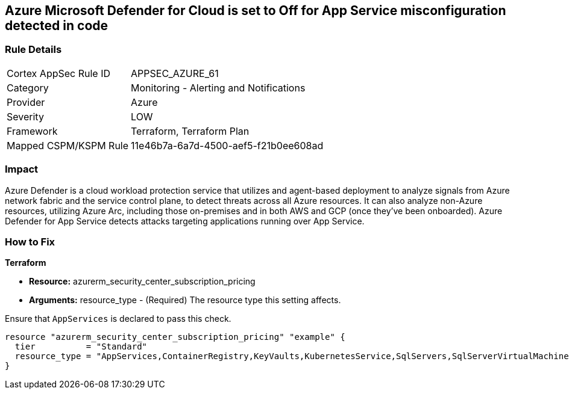 == Azure Microsoft Defender for Cloud is set to Off for App Service misconfiguration detected in code


=== Rule Details

[cols="1,2"]
|===
|Cortex AppSec Rule ID |APPSEC_AZURE_61
|Category |Monitoring - Alerting and Notifications
|Provider |Azure
|Severity |LOW
|Framework |Terraform, Terraform Plan
|Mapped CSPM/KSPM Rule |11e46b7a-6a7d-4500-aef5-f21b0ee608ad
|===
 



=== Impact
Azure Defender is a cloud workload protection service that utilizes and agent-based deployment to analyze signals from Azure network fabric and the service control plane, to detect threats across all Azure resources.
It can also analyze non-Azure resources, utilizing Azure Arc, including those on-premises and in both AWS and GCP (once they've been onboarded).
Azure Defender for App Service detects attacks targeting applications running over App Service.

=== How to Fix


*Terraform* 


* *Resource:* azurerm_security_center_subscription_pricing
* *Arguments:* resource_type - (Required) The resource type this setting affects.

Ensure that `AppServices` is declared to pass this check.


[source,go]
----
resource "azurerm_security_center_subscription_pricing" "example" {
  tier          = "Standard"
  resource_type = "AppServices,ContainerRegistry,KeyVaults,KubernetesService,SqlServers,SqlServerVirtualMachines,StorageAccounts,VirtualMachines,ARM,DNS"
}
----
